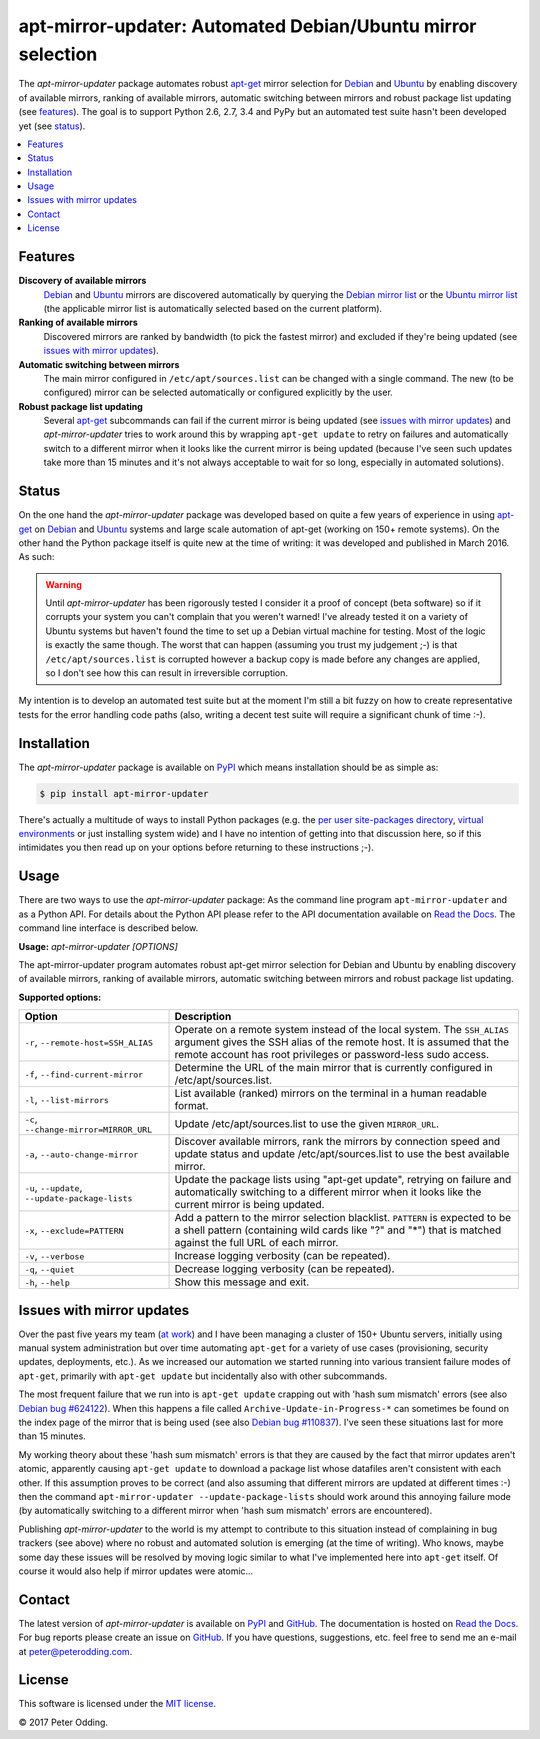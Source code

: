 apt-mirror-updater: Automated Debian/Ubuntu mirror selection
============================================================

.. image:: https://travis-ci.org/xolox/python-apt-mirror-updater.svg?branch=master
   :target: https://travis-ci.org/xolox/python-apt-mirror-updater

.. image:: https://coveralls.io/repos/xolox/python-apt-mirror-updater/badge.svg?branch=master
   :target: https://coveralls.io/r/xolox/python-apt-mirror-updater?branch=master

The `apt-mirror-updater` package automates robust apt-get_ mirror selection for
Debian_ and Ubuntu_ by enabling discovery of available mirrors, ranking of
available mirrors, automatic switching between mirrors and robust package list
updating (see features_). The goal is to support Python 2.6, 2.7, 3.4 and PyPy
but an automated test suite hasn't been developed yet (see status_).

.. contents::
   :local:

.. _features:

Features
--------

**Discovery of available mirrors**
 Debian_ and Ubuntu_ mirrors are discovered automatically by querying the
 `Debian mirror list <https://www.debian.org/mirror/list>`_ or the `Ubuntu
 mirror list <http://mirrors.ubuntu.com/mirrors.txt>`_ (the applicable mirror
 list is automatically selected based on the current platform).

**Ranking of available mirrors**
 Discovered mirrors are ranked by bandwidth (to pick the fastest mirror) and
 excluded if they're being updated (see `issues with mirror updates`_).

**Automatic switching between mirrors**
 The main mirror configured in ``/etc/apt/sources.list`` can be changed with a
 single command. The new (to be configured) mirror can be selected
 automatically or configured explicitly by the user.

**Robust package list updating**
 Several apt-get_ subcommands can fail if the current mirror is being updated
 (see `issues with mirror updates`_) and `apt-mirror-updater` tries to work
 around this by wrapping ``apt-get update`` to retry on failures and
 automatically switch to a different mirror when it looks like the current
 mirror is being updated (because I've seen such updates take more than 15
 minutes and it's not always acceptable to wait for so long, especially in
 automated solutions).

.. _status:

Status
------

On the one hand the `apt-mirror-updater` package was developed based on quite a
few years of experience in using apt-get_ on Debian_ and Ubuntu_ systems and
large scale automation of apt-get (working on 150+ remote systems). On the
other hand the Python package itself is quite new at the time of writing: it
was developed and published in March 2016. As such:

.. warning:: Until `apt-mirror-updater` has been rigorously tested I consider
             it a proof of concept (beta software) so if it corrupts your
             system you can't complain that you weren't warned! I've already
             tested it on a variety of Ubuntu systems but haven't found the
             time to set up a Debian virtual machine for testing. Most of the
             logic is exactly the same though. The worst that can happen
             (assuming you trust my judgement ;-) is that
             ``/etc/apt/sources.list`` is corrupted however a backup copy is
             made before any changes are applied, so I don't see how this can
             result in irreversible corruption.

My intention is to develop an automated test suite but at the moment I'm still
a bit fuzzy on how to create representative tests for the error handling code
paths (also, writing a decent test suite will require a significant chunk of
time :-).

Installation
------------

The `apt-mirror-updater` package is available on PyPI_ which means installation
should be as simple as:

.. code-block:: sh

   $ pip install apt-mirror-updater

There's actually a multitude of ways to install Python packages (e.g. the `per
user site-packages directory`_, `virtual environments`_ or just installing
system wide) and I have no intention of getting into that discussion here, so
if this intimidates you then read up on your options before returning to these
instructions ;-).

Usage
-----

There are two ways to use the `apt-mirror-updater` package: As the command line
program ``apt-mirror-updater`` and as a Python API. For details about the
Python API please refer to the API documentation available on `Read the Docs`_.
The command line interface is described below.

.. contents::
   :local:

.. A DRY solution to avoid duplication of the `apt-mirror-updater --help' text:
..
.. [[[cog
.. from humanfriendly.usage import inject_usage
.. inject_usage('apt_mirror_updater.cli')
.. ]]]

**Usage:** `apt-mirror-updater [OPTIONS]`

The apt-mirror-updater program automates robust apt-get mirror selection for
Debian and Ubuntu by enabling discovery of available mirrors, ranking of
available mirrors, automatic switching between mirrors and robust package list
updating.

**Supported options:**

.. csv-table::
   :header: Option, Description
   :widths: 30, 70


   "``-r``, ``--remote-host=SSH_ALIAS``","Operate on a remote system instead of the local system. The ``SSH_ALIAS``
   argument gives the SSH alias of the remote host. It is assumed that the
   remote account has root privileges or password-less sudo access."
   "``-f``, ``--find-current-mirror``","Determine the URL of the main mirror that is currently configured in
   /etc/apt/sources.list."
   "``-l``, ``--list-mirrors``",List available (ranked) mirrors on the terminal in a human readable format.
   "``-c``, ``--change-mirror=MIRROR_URL``",Update /etc/apt/sources.list to use the given ``MIRROR_URL``.
   "``-a``, ``--auto-change-mirror``","Discover available mirrors, rank the mirrors by connection speed and update
   status and update /etc/apt/sources.list to use the best available mirror."
   "``-u``, ``--update``, ``--update-package-lists``","Update the package lists using ""apt-get update"", retrying on failure and
   automatically switching to a different mirror when it looks like the
   current mirror is being updated."
   "``-x``, ``--exclude=PATTERN``","Add a pattern to the mirror selection blacklist. ``PATTERN`` is expected to be
   a shell pattern (containing wild cards like ""?"" and ""\*"") that is matched
   against the full URL of each mirror."
   "``-v``, ``--verbose``",Increase logging verbosity (can be repeated).
   "``-q``, ``--quiet``",Decrease logging verbosity (can be repeated).
   "``-h``, ``--help``",Show this message and exit.

.. [[[end]]]

.. _issues with mirror updates:

Issues with mirror updates
--------------------------

Over the past five years my team (`at work`_) and I have been managing a
cluster of 150+ Ubuntu servers, initially using manual system administration
but over time automating ``apt-get`` for a variety of use cases (provisioning,
security updates, deployments, etc.). As we increased our automation we started
running into various transient failure modes of ``apt-get``, primarily with
``apt-get update`` but incidentally also with other subcommands.

The most frequent failure that we run into is ``apt-get update`` crapping out
with 'hash sum mismatch' errors (see also `Debian bug #624122`_). When this
happens a file called ``Archive-Update-in-Progress-*`` can sometimes be found
on the index page of the mirror that is being used (see also `Debian bug
#110837`_). I've seen these situations last for more than 15 minutes.

My working theory about these 'hash sum mismatch' errors is that they are
caused by the fact that mirror updates aren't atomic, apparently causing
``apt-get update`` to download a package list whose datafiles aren't consistent
with each other. If this assumption proves to be correct (and also assuming
that different mirrors are updated at different times :-) then the command
``apt-mirror-updater --update-package-lists`` should work around this annoying
failure mode (by automatically switching to a different mirror when 'hash sum
mismatch' errors are encountered).

Publishing `apt-mirror-updater` to the world is my attempt to contribute to
this situation instead of complaining in bug trackers (see above) where no
robust and automated solution is emerging (at the time of writing). Who knows,
maybe some day these issues will be resolved by moving logic similar to what
I've implemented here into ``apt-get`` itself. Of course it would also help if
mirror updates were atomic...

Contact
-------

The latest version of `apt-mirror-updater` is available on PyPI_ and GitHub_.
The documentation is hosted on `Read the Docs`_. For bug reports please create
an issue on GitHub_. If you have questions, suggestions, etc. feel free to send
me an e-mail at `peter@peterodding.com`_.

License
-------

This software is licensed under the `MIT license`_.

© 2017 Peter Odding.


.. External references:
.. _apt-get: https://en.wikipedia.org/wiki/Advanced_Packaging_Tool
.. _at work: http://www.paylogic.com/
.. _Debian bug #110837: https://bugs.debian.org/cgi-bin/bugreport.cgi?bug=110837
.. _Debian bug #624122: https://bugs.debian.org/cgi-bin/bugreport.cgi?bug=624122
.. _Debian: https://en.wikipedia.org/wiki/Debian
.. _documentation: https://apt-mirror-updater.readthedocs.io
.. _GitHub: https://github.com/xolox/python-apt-mirror-updater
.. _MIT license: http://en.wikipedia.org/wiki/MIT_License
.. _per user site-packages directory: https://www.python.org/dev/peps/pep-0370/
.. _peter@peterodding.com: peter@peterodding.com
.. _PyPI: https://pypi.python.org/pypi/apt-mirror-updater
.. _Read the Docs: https://apt-mirror-updater.readthedocs.io
.. _Ubuntu: https://en.wikipedia.org/wiki/Ubuntu_(operating_system)
.. _virtual environments: http://docs.python-guide.org/en/latest/dev/virtualenvs/
